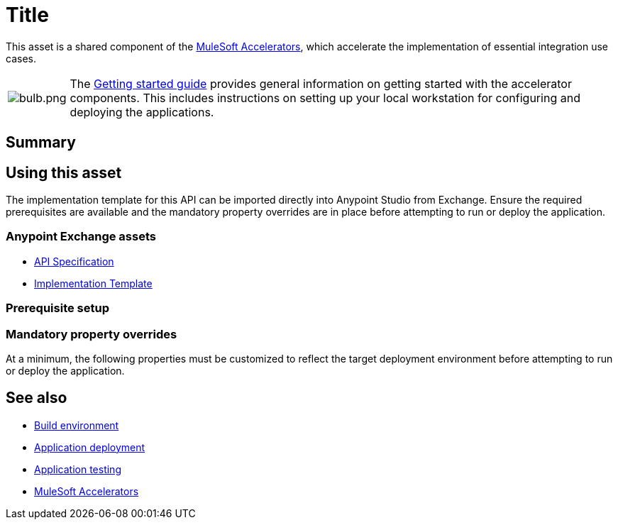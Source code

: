 = Title
// Replace with actual API title

This asset is a shared component of the https://anypoint.mulesoft.com/exchange/org.mule.examples/mulesoft-accelerators-introduction/[MuleSoft Accelerators^], which accelerate the implementation of essential integration use cases.

[cols="10,90"]
|===
| image:https://www.mulesoft.com/ext/solutions/draft/images/bulb.png[bulb.png]
| The xref:../../getting-started.adoc[Getting started guide] provides general information on getting started with the accelerator components. This includes instructions on setting up your local workstation for configuring and deploying the applications.
|===

== Summary

// Add brief summary describing this API

== Using this asset

The implementation template for this API can be imported directly into Anypoint Studio from Exchange. Ensure the required prerequisites are available and the mandatory property overrides are in place before attempting to run or deploy the application.

=== Anypoint Exchange assets

// Replace with correct links
* https://anypoint.mulesoft.com/exchange/8f5e182d-2f4a-4ac0-a319-28f660de099c/api-spec/[API Specification^]
* https://anypoint.mulesoft.com/exchange/8f5e182d-2f4a-4ac0-a319-28f660de099c/api/[Implementation Template^]

=== Prerequisite setup

// List prerequisites specific to this asset

=== Mandatory property overrides

At a minimum, the following properties must be customized to reflect the target deployment environment before attempting to run or deploy the application.

// Insert table of deployment properties

== See also

* xref:../accel/accel-build-environment.adoc[Build environment]
* xref:../accel/accel-application-deployment.adoc[Application deployment]
* xref:../accel/accel-application-testing.adoc[Application testing]
* xref:index.adoc[MuleSoft Accelerators]
